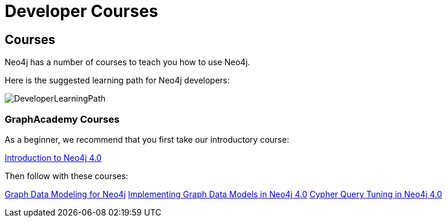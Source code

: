 //obsolete
= Developer Courses
:category: developer
:tags: cypher, queries, graph-queries, resources, documentation, cypher-training, cypher-help, training
:page-comments:
:page-pagination: previous

== Courses

Neo4j has a number of courses to teach you how to use Neo4j.

Here is the suggested learning path for Neo4j developers:

image::{img}/DeveloperLearningPath.png[role="popup-link"]


=== GraphAcademy Courses

As a beginner, we recommend that you first take our introductory course:

https://neo4j.com/graphacademy/online-training/introduction-to-neo4j-40/[Introduction to Neo4j 4.0^]

Then follow with these courses:

https://neo4j.com/graphacademy/online-training/graph-data-modeling/[Graph Data Modeling for Neo4j^]
https://neo4j.com/graphacademy/online-training/implementing-graph-data-models-40/[Implementing Graph Data Models in Neo4j 4.0^]
https://neo4j.com/graphacademy/online-training/cypher-query-tuning-40/[Cypher Query Tuning in Neo4j 4.0^]
